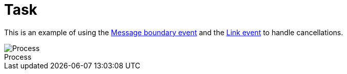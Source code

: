 :figure-caption!:
:source-highlighter: highlight.js
:source-language: java
:imagesdir: res
:toc:

= Task

This is an example of using the https://docs.camunda.io/docs/components/modeler/bpmn/message-events/#message-boundary-events[Message boundary event] and the https://docs.camunda.io/docs/components/modeler/bpmn/link-events/[Link event] to handle cancellations.

.Process
image::process.png[Process, role="thumb"]
